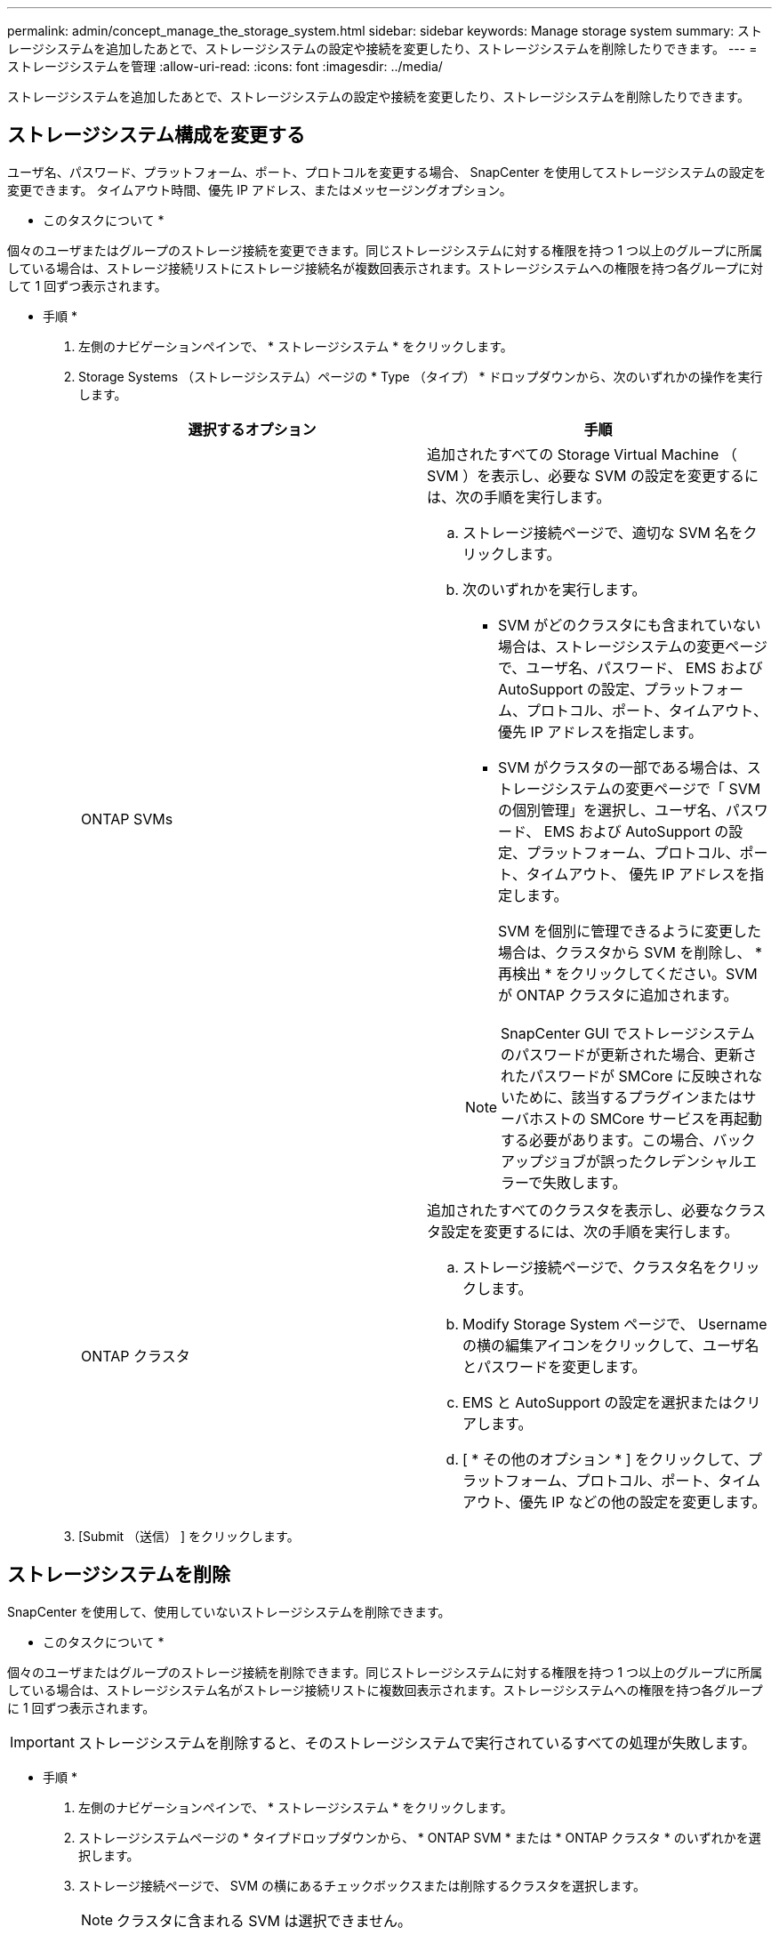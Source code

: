 ---
permalink: admin/concept_manage_the_storage_system.html 
sidebar: sidebar 
keywords: Manage storage system 
summary: ストレージシステムを追加したあとで、ストレージシステムの設定や接続を変更したり、ストレージシステムを削除したりできます。 
---
= ストレージシステムを管理
:allow-uri-read: 
:icons: font
:imagesdir: ../media/


[role="lead"]
ストレージシステムを追加したあとで、ストレージシステムの設定や接続を変更したり、ストレージシステムを削除したりできます。



== ストレージシステム構成を変更する

ユーザ名、パスワード、プラットフォーム、ポート、プロトコルを変更する場合、 SnapCenter を使用してストレージシステムの設定を変更できます。 タイムアウト時間、優先 IP アドレス、またはメッセージングオプション。

* このタスクについて *

個々のユーザまたはグループのストレージ接続を変更できます。同じストレージシステムに対する権限を持つ 1 つ以上のグループに所属している場合は、ストレージ接続リストにストレージ接続名が複数回表示されます。ストレージシステムへの権限を持つ各グループに対して 1 回ずつ表示されます。

* 手順 *

. 左側のナビゲーションペインで、 * ストレージシステム * をクリックします。
. Storage Systems （ストレージシステム）ページの * Type （タイプ） * ドロップダウンから、次のいずれかの操作を実行します。
+
|===
| 選択するオプション | 手順 


 a| 
ONTAP SVMs
 a| 
追加されたすべての Storage Virtual Machine （ SVM ）を表示し、必要な SVM の設定を変更するには、次の手順を実行します。

.. ストレージ接続ページで、適切な SVM 名をクリックします。
.. 次のいずれかを実行します。
+
*** SVM がどのクラスタにも含まれていない場合は、ストレージシステムの変更ページで、ユーザ名、パスワード、 EMS および AutoSupport の設定、プラットフォーム、プロトコル、ポート、タイムアウト、 優先 IP アドレスを指定します。
*** SVM がクラスタの一部である場合は、ストレージシステムの変更ページで「 SVM の個別管理」を選択し、ユーザ名、パスワード、 EMS および AutoSupport の設定、プラットフォーム、プロトコル、ポート、タイムアウト、 優先 IP アドレスを指定します。
+
SVM を個別に管理できるように変更した場合は、クラスタから SVM を削除し、 * 再検出 * をクリックしてください。SVM が ONTAP クラスタに追加されます。

+

NOTE: SnapCenter GUI でストレージシステムのパスワードが更新された場合、更新されたパスワードが SMCore に反映されないために、該当するプラグインまたはサーバホストの SMCore サービスを再起動する必要があります。この場合、バックアップジョブが誤ったクレデンシャルエラーで失敗します。







 a| 
ONTAP クラスタ
 a| 
追加されたすべてのクラスタを表示し、必要なクラスタ設定を変更するには、次の手順を実行します。

.. ストレージ接続ページで、クラスタ名をクリックします。
.. Modify Storage System ページで、 Username の横の編集アイコンをクリックして、ユーザ名とパスワードを変更します。
.. EMS と AutoSupport の設定を選択またはクリアします。
.. [ * その他のオプション * ] をクリックして、プラットフォーム、プロトコル、ポート、タイムアウト、優先 IP などの他の設定を変更します。


|===
. [Submit （送信） ] をクリックします。




== ストレージシステムを削除

SnapCenter を使用して、使用していないストレージシステムを削除できます。

* このタスクについて *

個々のユーザまたはグループのストレージ接続を削除できます。同じストレージシステムに対する権限を持つ 1 つ以上のグループに所属している場合は、ストレージシステム名がストレージ接続リストに複数回表示されます。ストレージシステムへの権限を持つ各グループに 1 回ずつ表示されます。


IMPORTANT: ストレージシステムを削除すると、そのストレージシステムで実行されているすべての処理が失敗します。

* 手順 *

. 左側のナビゲーションペインで、 * ストレージシステム * をクリックします。
. ストレージシステムページの * タイプドロップダウンから、 * ONTAP SVM * または * ONTAP クラスタ * のいずれかを選択します。
. ストレージ接続ページで、 SVM の横にあるチェックボックスまたは削除するクラスタを選択します。
+

NOTE: クラスタに含まれる SVM は選択できません。

. [ 削除（ Delete ） ] をクリックします。
. Delete Storage System Connection Settings （ストレージシステム接続設定の削除）ページで、 * OK * をクリックします。
+

NOTE: ONTAP GUI を使用して ONTAP クラスタから SVM を削除した場合は、 SnapCenter GUI で * Rediscover* をクリックして SVM リストを更新します。


